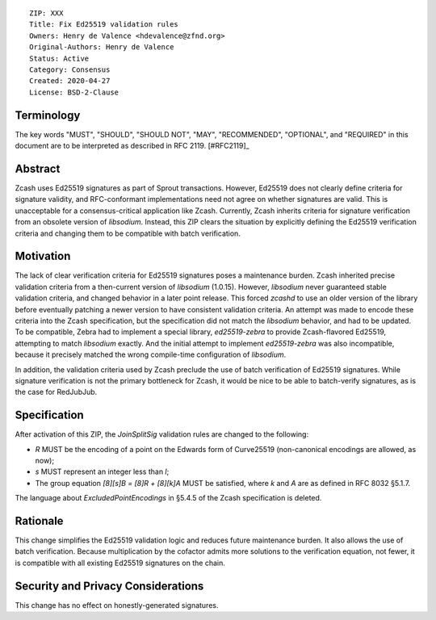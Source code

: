 ::

  ZIP: XXX
  Title: Fix Ed25519 validation rules
  Owners: Henry de Valence <hdevalence@zfnd.org>
  Original-Authors: Henry de Valence
  Status: Active
  Category: Consensus
  Created: 2020-04-27
  License: BSD-2-Clause


Terminology
===========

The key words "MUST", "SHOULD", "SHOULD NOT", "MAY", "RECOMMENDED",
"OPTIONAL", and "REQUIRED" in this document are to be interpreted as
described in RFC 2119. [#RFC2119]_

Abstract
========

Zcash uses Ed25519 signatures as part of Sprout transactions.  However, Ed25519
does not clearly define criteria for signature validity, and RFC-conformant
implementations need not agree on whether signatures are valid.  This is
unacceptable for a consensus-critical application like Zcash.  Currently, Zcash
inherits criteria for signature verification from an obsolete version of
`libsodium`.  Instead, this ZIP clears the situation by explicitly defining the
Ed25519 verification criteria and changing them to be compatible with batch
verification.

Motivation
==========

The lack of clear verification criteria for Ed25519 signatures poses a
maintenance burden.  Zcash inherited precise validation criteria from a
then-current version of `libsodium` (1.0.15).  However, `libsodium` never
guaranteed stable validation criteria, and changed behavior in a later point
release.  This forced `zcashd` to use an older version of the library before
eventually patching a newer version to have consistent validation criteria.  An
attempt was made to encode these criteria into the Zcash specification, but the
specification did not match the `libsodium` behavior, and had to be updated.
To be compatible, Zebra had to implement a special library, `ed25519-zebra` to
provide Zcash-flavored Ed25519, attempting to match `libsodium` exactly.  And
the initial attempt to implement `ed25519-zebra` was also incompatible, because
it precisely matched the wrong compile-time configuration of `libsodium`.

In addition, the validation criteria used by Zcash preclude the use of batch
verification of Ed25519 signatures.  While signature verification is not the
primary bottleneck for Zcash, it would be nice to be able to batch-verify
signatures, as is the case for RedJubJub.

Specification
=============

After activation of this ZIP, the `JoinSplitSig` validation rules are changed to the following:

- `R` MUST be the encoding of a point on the Edwards form of Curve25519 (non-canonical encodings are allowed, as now);
- `s` MUST represent an integer less than `l`;
- The group equation `[8][s]B = [8]R + [8][k]A` MUST be satisfied, where `k` and `A` are as defined in RFC 8032 §5.1.7.

The language about `ExcludedPointEncodings` in §5.4.5 of the Zcash specification is deleted.

Rationale
=========

This change simplifies the Ed25519 validation logic and reduces future
maintenance burden.  It also allows the use of batch verification.  Because
multiplication by the cofactor admits more solutions to the verification
equation, not fewer, it is compatible with all existing Ed25519 signatures on
the chain.  

Security and Privacy Considerations
===================================

This change has no effect on honestly-generated signatures.


